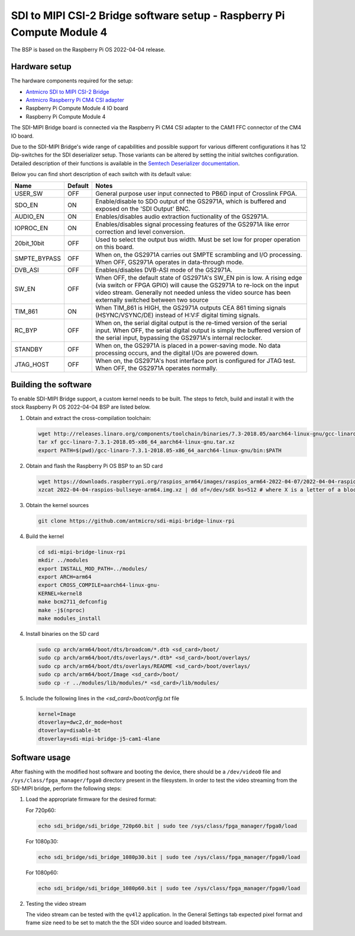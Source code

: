 SDI to MIPI CSI-2 Bridge software setup - Raspberry Pi Compute Module 4
=======================================================================

The BSP is based on the Raspberry Pi OS 2022-04-04 release.

Hardware setup
--------------

The hardware components required for the setup:

* `Antmicro SDI to MIPI CSI-2 Bridge <https://github.com/antmicro/sdi-mipi-bridge>`_
* `Antmicro Raspberry Pi CM4 CSI adapter <https://github.com/antmicro/raspberry-pi-cm4-csi-adapter>`_
* Raspberry Pi Compute Module 4 IO board
* Raspberry Pi Compute Module 4

The SDI-MIPI Bridge board is connected via the Raspberry Pi CM4 CSI adapter to the CAM1 FFC connector of the CM4 IO board.

Due to the SDI-MIPI Bridge's wide range of capabilities and possible support for various different configurations it has 12 Dip-switches for the SDI deserializer setup.
Those variants can be altered by setting the initial switches configuration.
Detailed description of their functions is available in the `Semtech Deserializer documentation <https://semtech.my.salesforce.com/sfc/p/#E0000000JelG/a/44000000MD3i/kpmMkrmUWgHlbCOwdLzVohMm1SDPoVH85guEGK.KXTc>`_.

Below you can find short description of each switch with its default value:

+--------------+---------+----------------------------------------------------------------------------------------------------------------------------------------------------------------------------------------------------------------------------------------------------------------+
| Name         | Default | Notes                                                                                                                                                                                                                                                          |
+==============+=========+================================================================================================================================================================================================================================================================+
| USER_SW      | OFF     | General purpose user input connected to PB6D input of Crosslink FPGA.                                                                                                                                                                                          |
+--------------+---------+----------------------------------------------------------------------------------------------------------------------------------------------------------------------------------------------------------------------------------------------------------------+
| SDO_EN       | ON      | Enable/disable to SDO output of the GS2971A, which is buffered and exposed on the 'SDI Output' BNC.                                                                                                                                                            |
+--------------+---------+----------------------------------------------------------------------------------------------------------------------------------------------------------------------------------------------------------------------------------------------------------------+
| AUDIO_EN     | ON      | Enables/disables audio extraction fuctionality of the GS2971A.                                                                                                                                                                                                 |
+--------------+---------+----------------------------------------------------------------------------------------------------------------------------------------------------------------------------------------------------------------------------------------------------------------+
| IOPROC_EN    | ON      | Enables/disables signal processing features of the GS2971A like error correction and level conversion.                                                                                                                                                         |
+--------------+---------+----------------------------------------------------------------------------------------------------------------------------------------------------------------------------------------------------------------------------------------------------------------+
| 20bit_10bit  | OFF     | Used to select the output bus width. Must be set low for proper operation on this board.                                                                                                                                                                       |
+--------------+---------+----------------------------------------------------------------------------------------------------------------------------------------------------------------------------------------------------------------------------------------------------------------+
| SMPTE_BYPASS | OFF     | When on, the GS2971A carries out SMPTE scrambling and I/O processing. When OFF, GS2971A operates in data-through mode.                                                                                                                                         |
+--------------+---------+----------------------------------------------------------------------------------------------------------------------------------------------------------------------------------------------------------------------------------------------------------------+
| DVB_ASI      | OFF     | Enables/disables DVB-ASI mode of the GS2971A.                                                                                                                                                                                                                  |
+--------------+---------+----------------------------------------------------------------------------------------------------------------------------------------------------------------------------------------------------------------------------------------------------------------+
| SW_EN        | OFF     | When OFF, the default state of GS2971A's SW_EN pin is low. A rising edge (via switch or FPGA GPIO) will cause the GS2971A to re-lock on the input video stream. Generally not needed unless the video source has been externally switched between two source   |
+--------------+---------+----------------------------------------------------------------------------------------------------------------------------------------------------------------------------------------------------------------------------------------------------------------+
| TIM_861      | ON      | When TIM_861 is HIGH, the GS2971A outputs CEA 861 timing signals (HSYNC/VSYNC/DE) instead of H:V:F digital timing signals.                                                                                                                                     |
+--------------+---------+----------------------------------------------------------------------------------------------------------------------------------------------------------------------------------------------------------------------------------------------------------------+
| RC_BYP       | OFF     | When on, the serial digital output is the re-timed version of the serial input. When OFF, the serial digital output is simply the buffered version of the serial input, bypassing the GS2971A's internal reclocker.                                            |
+--------------+---------+----------------------------------------------------------------------------------------------------------------------------------------------------------------------------------------------------------------------------------------------------------------+
| STANDBY      | OFF     | When on, the GS2971A is placed in a power-saving mode. No data processing occurs, and the digital I/Os are powered down.                                                                                                                                       |
+--------------+---------+----------------------------------------------------------------------------------------------------------------------------------------------------------------------------------------------------------------------------------------------------------------+
| JTAG_HOST    | OFF     | When on, the GS2971A's host interface port is configured for JTAG test. When OFF, the GS2971A operates normally.                                                                                                                                               |
+--------------+---------+----------------------------------------------------------------------------------------------------------------------------------------------------------------------------------------------------------------------------------------------------------------+

Building the software
---------------------

To enable SDI-MIPI Bridge support, a custom kernel needs to be built. The steps to fetch, build and install it with the stock Raspberry Pi OS 2022-04-04 BSP are listed below.

1. Obtain and extract the cross-compilation toolchain:

   .. code-block:: bash

      wget http://releases.linaro.org/components/toolchain/binaries/7.3-2018.05/aarch64-linux-gnu/gcc-linaro-7.3.1-2018.05-x86_64_aarch64-linux-gnu.tar.xz
      tar xf gcc-linaro-7.3.1-2018.05-x86_64_aarch64-linux-gnu.tar.xz
      export PATH=$(pwd)/gcc-linaro-7.3.1-2018.05-x86_64_aarch64-linux-gnu/bin:$PATH

2. Obtain and flash the Raspberry Pi OS BSP to an SD card

   .. code-block:: bash

      wget https://downloads.raspberrypi.org/raspios_arm64/images/raspios_arm64-2022-04-07/2022-04-04-raspios-bullseye-arm64.img.xz
      xzcat 2022-04-04-raspios-bullseye-arm64.img.xz | dd of=/dev/sdX bs=512 # where X is a letter of a block device representing the SD card

3. Obtain the kernel sources

   .. code-block:: bash

      git clone https://github.com/antmicro/sdi-mipi-bridge-linux-rpi

4. Build the kernel

   .. code-block:: bash

      cd sdi-mipi-bridge-linux-rpi
      mkdir ../modules
      export INSTALL_MOD_PATH=../modules/
      export ARCH=arm64
      export CROSS_COMPILE=aarch64-linux-gnu-
      KERNEL=kernel8
      make bcm2711_defconfig
      make -j$(nproc)
      make modules_install

4. Install binaries on the SD card

   .. code-block:: bash

      sudo cp arch/arm64/boot/dts/broadcom/*.dtb <sd_card>/boot/
      sudo cp arch/arm64/boot/dts/overlays/*.dtb* <sd_card>/boot/overlays/
      sudo cp arch/arm64/boot/dts/overlays/README <sd_card>/boot/overlays/
      sudo cp arch/arm64/boot/Image <sd_card>/boot/
      sudo cp -r ../modules/lib/modules/* <sd_card>/lib/modules/

5. Include the following lines in the `<sd_card>/boot/config.txt` file

   .. code-block:: bash

      kernel=Image
      dtoverlay=dwc2,dr_mode=host
      dtoverlay=disable-bt
      dtoverlay=sdi-mipi-bridge-j5-cam1-4lane

Software usage
--------------

After flashing with the modified host software and booting the device, there should be a ``/dev/video0`` file and ``/sys/class/fpga_manager/fpga0`` directory present in the filesystem.
In order to test the video streaming from the SDI-MIPI bridge, perform the following steps:

1. Load the appropriate firmware for the desired format:

   For 720p60:

   .. code-block:: bash

      echo sdi_bridge/sdi_bridge_720p60.bit | sudo tee /sys/class/fpga_manager/fpga0/load

   For 1080p30:

   .. code-block:: bash

      echo sdi_bridge/sdi_bridge_1080p30.bit | sudo tee /sys/class/fpga_manager/fpga0/load

   For 1080p60:

   .. code-block:: bash

      echo sdi_bridge/sdi_bridge_1080p60.bit | sudo tee /sys/class/fpga_manager/fpga0/load

2. Testing the video stream

   The video stream can be tested with the ``qv4l2`` application. In the General Settings tab expected pixel format and frame size need to be set to match the the SDI video source and loaded bitstream.

